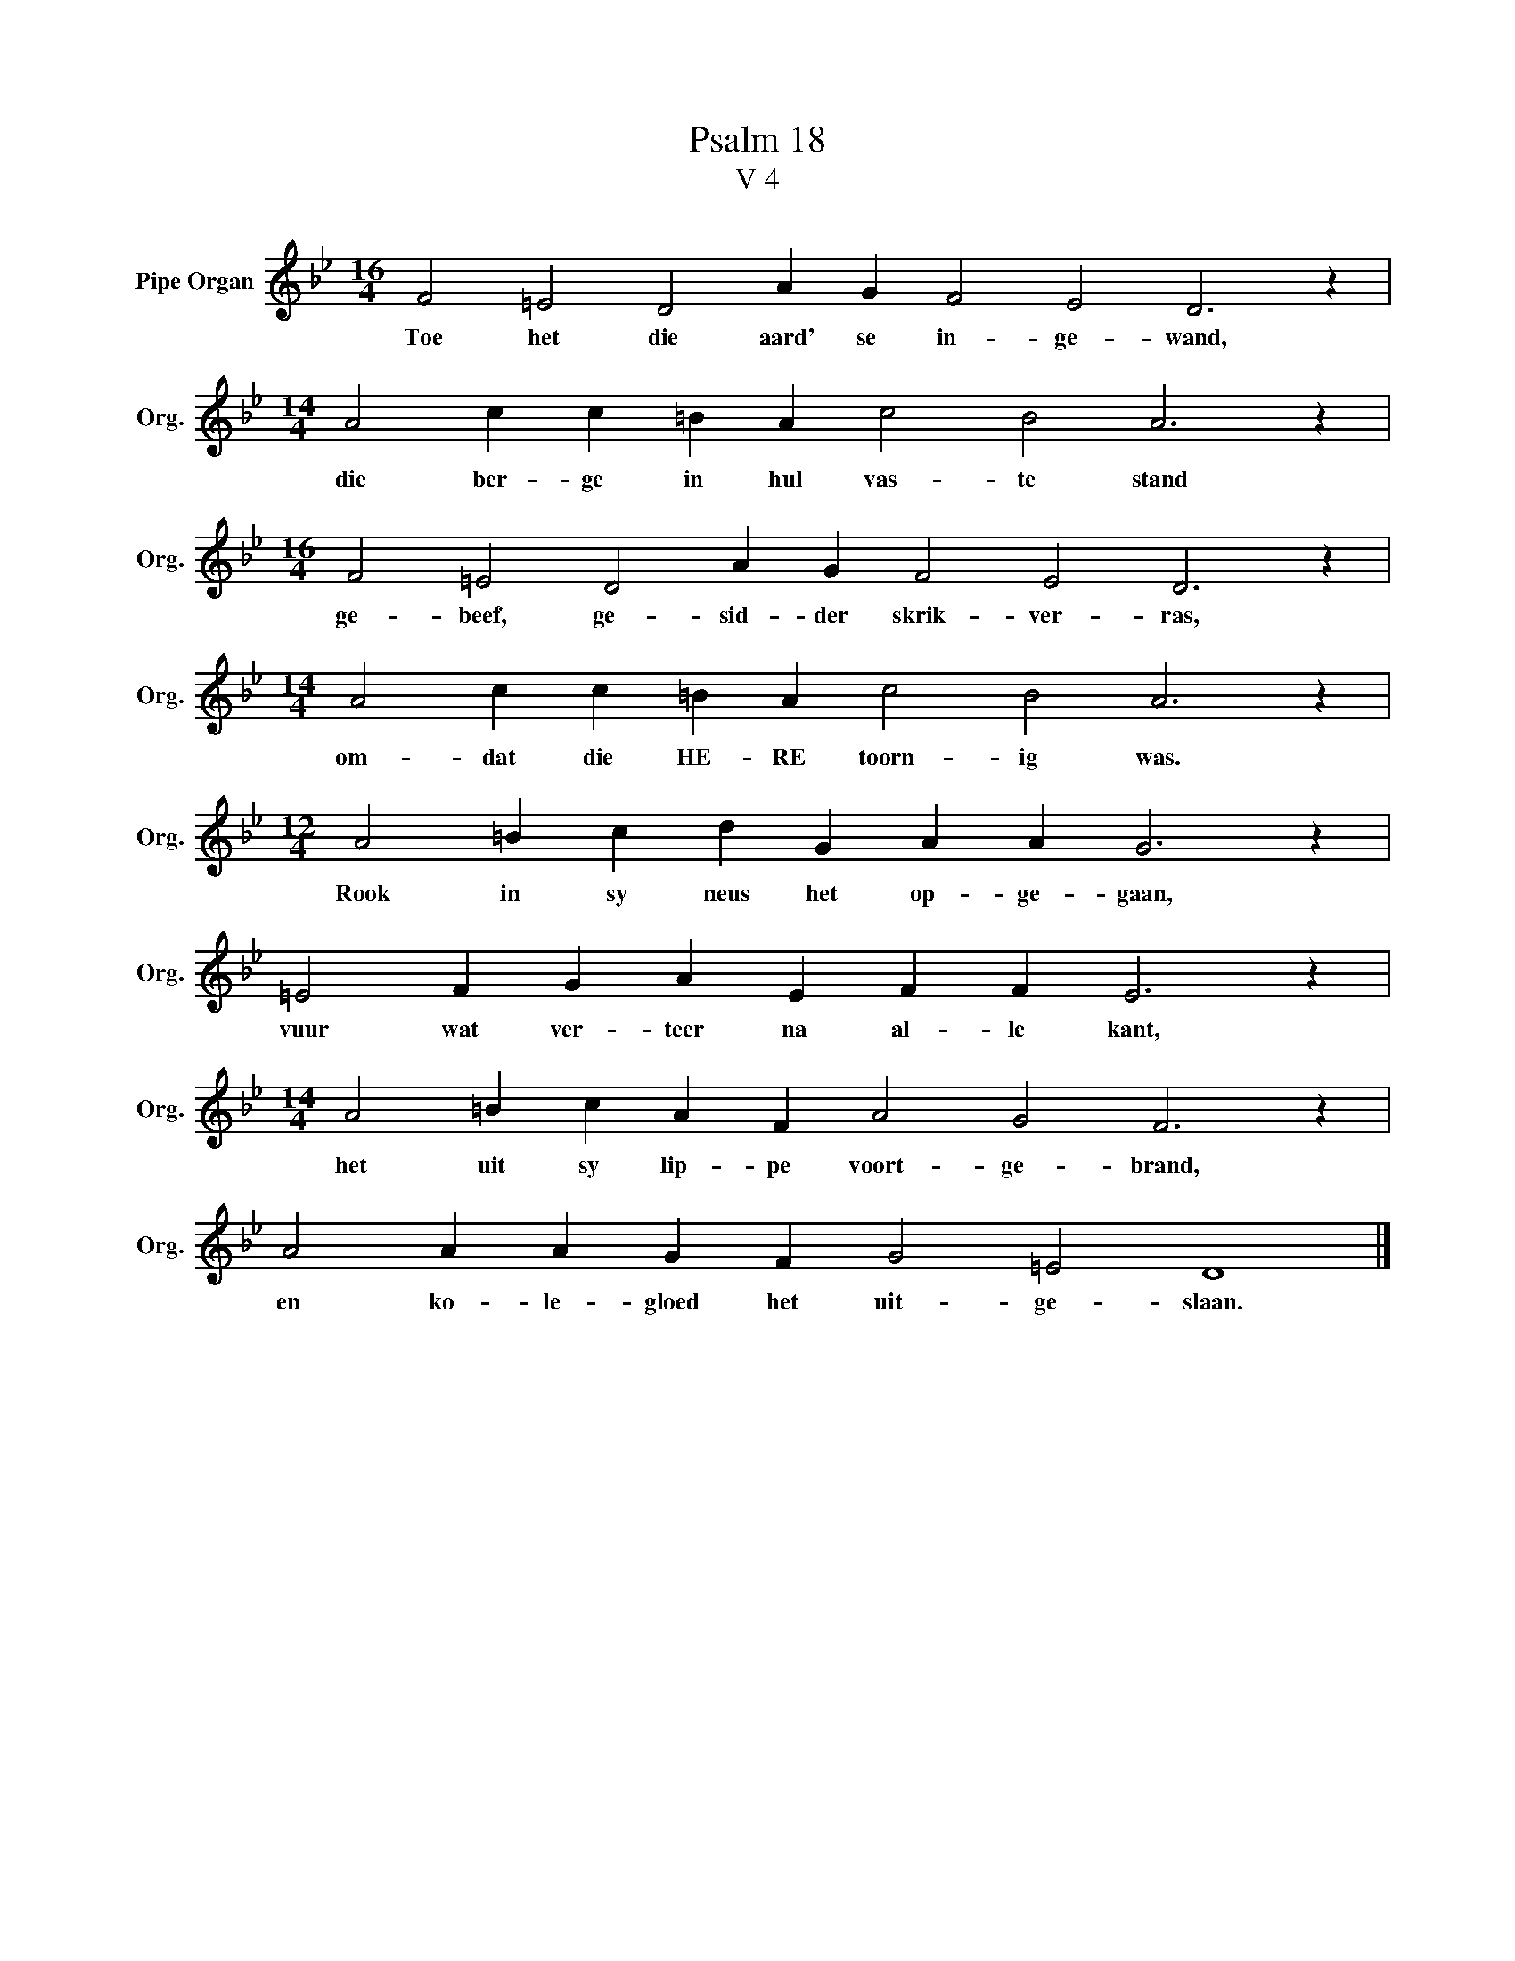 X:1
T:Psalm 18
T:V 4
L:1/4
M:16/4
I:linebreak $
K:Bb
V:1 treble nm="Pipe Organ" snm="Org."
V:1
 F2 =E2 D2 A G F2 E2 D3 z |$[M:14/4] A2 c c =B A c2 B2 A3 z |$[M:16/4] F2 =E2 D2 A G F2 E2 D3 z |$ %3
w: Toe het die aard' se in- ge- wand,|die ber- ge in hul vas- te stand|ge- beef, ge- sid- der skrik- ver- ras,|
[M:14/4] A2 c c =B A c2 B2 A3 z |$[M:12/4] A2 =B c d G A A G3 z |$ =E2 F G A E F F E3 z |$ %6
w: om- dat die HE- RE toorn- ig was.|Rook in sy neus het op- ge- gaan,|vuur wat ver- teer na al- le kant,|
[M:14/4] A2 =B c A F A2 G2 F3 z |$ A2 A A G F G2 =E2 D4 |] %8
w: het uit sy lip- pe voort- ge- brand,|en ko- le- gloed het uit- ge- slaan.|

